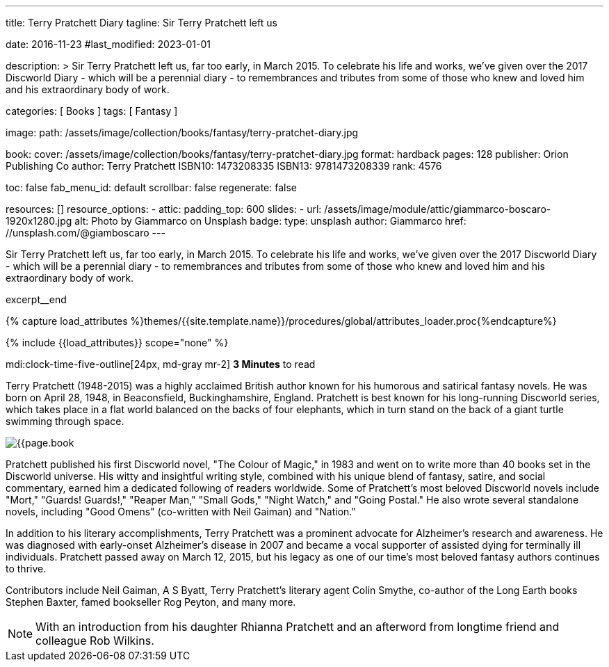 ---
title:                                  Terry Pratchett Diary
tagline:                                Sir Terry Pratchett left us

date:                                   2016-11-23
#last_modified:                         2023-01-01

description: >
                                        Sir Terry Pratchett left us, far too early, in March 2015. To celebrate his
                                        life and works, we've given over the 2017 Discworld Diary - which will be a
                                        perennial diary - to remembrances and tributes from some of those who knew
                                        and loved him and his extraordinary body of work.

categories:                             [ Books ]
tags:                                   [ Fantasy ]

image:
  path:                                 /assets/image/collection/books/fantasy/terry-pratchet-diary.jpg

book:
  cover:                                /assets/image/collection/books/fantasy/terry-pratchet-diary.jpg
  format:                               hardback
  pages:                                128
  publisher:                            Orion Publishing Co
  author:                               Terry Pratchett
  ISBN10:                               1473208335
  ISBN13:                               9781473208339
  rank:                                 4576

toc:                                    false
fab_menu_id:                            default
scrollbar:                              false
regenerate:                             false

resources:                              []
resource_options:
  - attic:
      padding_top:                      600
      slides:
        - url:                          /assets/image/module/attic/giammarco-boscaro-1920x1280.jpg
          alt:                          Photo by Giammarco on Unsplash
          badge:
            type:                       unsplash
            author:                     Giammarco
            href:                       //unsplash.com/@giamboscaro
---

// Page Initializer
// =============================================================================
// Enable the Liquid Preprocessor
:page-liquid:

// Set (local) page attributes here
// -----------------------------------------------------------------------------
// :page--attr:                         <attr-value>

// Place an excerpt at the most top position
// -----------------------------------------------------------------------------
Sir Terry Pratchett left us, far too early, in March 2015. To celebrate his
life and works, we've given over the 2017 Discworld Diary - which will be a
perennial diary - to remembrances and tributes from some of those who knew
and loved him and his extraordinary body of work.

excerpt__end

//  Load Liquid procedures
// -----------------------------------------------------------------------------
{% capture load_attributes %}themes/{{site.template.name}}/procedures/global/attributes_loader.proc{%endcapture%}

// Load page attributes
// -----------------------------------------------------------------------------
{% include {{load_attributes}} scope="none" %}


// Page content
// ~~~~~~~~~~~~~~~~~~~~~~~~~~~~~~~~~~~~~~~~~~~~~~~~~~~~~~~~~~~~~~~~~~~~~~~~~~~~~
mdi:clock-time-five-outline[24px, md-gray mr-2]
*3 Minutes* to read

// Include sub-documents (if any)
// -----------------------------------------------------------------------------
[[readmore]]
[role="mt-5"]
Terry Pratchett (1948-2015) was a highly acclaimed British author known for
his humorous and satirical fantasy novels. He was born on April 28, 1948,
in Beaconsfield, Buckinghamshire, England. Pratchett is best known for his
long-running Discworld series, which takes place in a flat world balanced
on the backs of four elephants, which in turn stand on the back of a giant
turtle swimming through space.

image:{{page.book.cover}}[role="mr-4 mb-5 float-left"]

Pratchett published his first Discworld novel, "The Colour of Magic," in
1983 and went on to write more than 40 books set in the Discworld universe.
His witty and insightful writing style, combined with his unique blend of
fantasy, satire, and social commentary, earned him a dedicated following of
readers worldwide. Some of Pratchett's most beloved Discworld novels
include "Mort," "Guards! Guards!," "Reaper Man," "Small Gods," "Night Watch,"
and "Going Postal." He also wrote several standalone novels, including
"Good Omens" (co-written with Neil Gaiman) and "Nation."

In addition to his literary accomplishments, Terry Pratchett was a prominent
advocate for Alzheimer's research and awareness. He was diagnosed with
early-onset Alzheimer's disease in 2007 and became a vocal supporter of
assisted dying for terminally ill individuals. Pratchett passed away on
March 12, 2015, but his legacy as one of our time's most beloved fantasy
authors continues to thrive.

Contributors include Neil Gaiman, A S Byatt, Terry Pratchett's literary agent
Colin Smythe, co-author of the Long Earth books Stephen Baxter, famed
bookseller Rog Peyton, and many more.

NOTE: With an introduction from his daughter Rhianna Pratchett and an afterword
from longtime friend and colleague Rob Wilkins.
